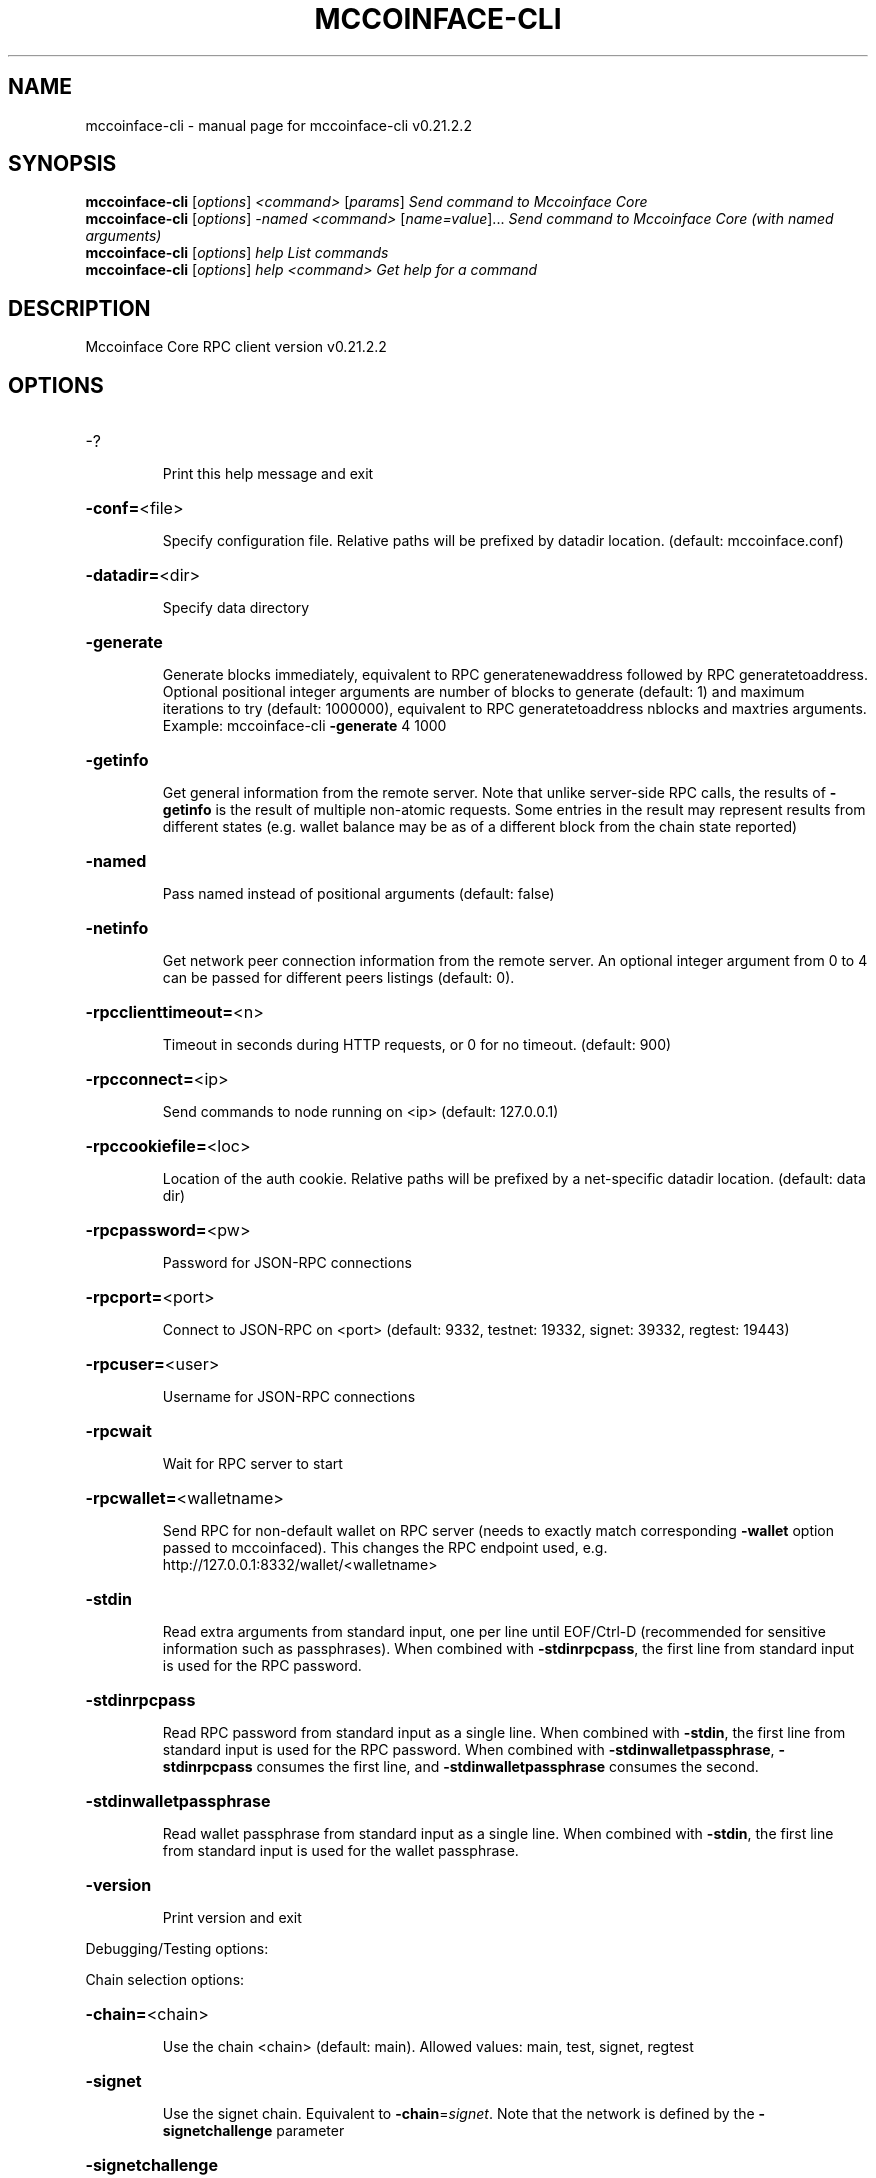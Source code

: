 .\" DO NOT MODIFY THIS FILE!  It was generated by help2man 1.47.13.
.TH MCCOINFACE-CLI "1" "February 2023" "mccoinface-cli v0.21.2.2" "User Commands"
.SH NAME
mccoinface-cli \- manual page for mccoinface-cli v0.21.2.2
.SH SYNOPSIS
.B mccoinface-cli
[\fI\,options\/\fR] \fI\,<command> \/\fR[\fI\,params\/\fR]  \fI\,Send command to Mccoinface Core\/\fR
.br
.B mccoinface-cli
[\fI\,options\/\fR] \fI\,-named <command> \/\fR[\fI\,name=value\/\fR]...  \fI\,Send command to Mccoinface Core (with named arguments)\/\fR
.br
.B mccoinface-cli
[\fI\,options\/\fR] \fI\,help                List commands\/\fR
.br
.B mccoinface-cli
[\fI\,options\/\fR] \fI\,help <command>      Get help for a command\/\fR
.SH DESCRIPTION
Mccoinface Core RPC client version v0.21.2.2
.SH OPTIONS
.HP
\-?
.IP
Print this help message and exit
.HP
\fB\-conf=\fR<file>
.IP
Specify configuration file. Relative paths will be prefixed by datadir
location. (default: mccoinface.conf)
.HP
\fB\-datadir=\fR<dir>
.IP
Specify data directory
.HP
\fB\-generate\fR
.IP
Generate blocks immediately, equivalent to RPC generatenewaddress
followed by RPC generatetoaddress. Optional positional integer
arguments are number of blocks to generate (default: 1) and
maximum iterations to try (default: 1000000), equivalent to RPC
generatetoaddress nblocks and maxtries arguments. Example:
mccoinface\-cli \fB\-generate\fR 4 1000
.HP
\fB\-getinfo\fR
.IP
Get general information from the remote server. Note that unlike
server\-side RPC calls, the results of \fB\-getinfo\fR is the result of
multiple non\-atomic requests. Some entries in the result may
represent results from different states (e.g. wallet balance may
be as of a different block from the chain state reported)
.HP
\fB\-named\fR
.IP
Pass named instead of positional arguments (default: false)
.HP
\fB\-netinfo\fR
.IP
Get network peer connection information from the remote server. An
optional integer argument from 0 to 4 can be passed for different
peers listings (default: 0).
.HP
\fB\-rpcclienttimeout=\fR<n>
.IP
Timeout in seconds during HTTP requests, or 0 for no timeout. (default:
900)
.HP
\fB\-rpcconnect=\fR<ip>
.IP
Send commands to node running on <ip> (default: 127.0.0.1)
.HP
\fB\-rpccookiefile=\fR<loc>
.IP
Location of the auth cookie. Relative paths will be prefixed by a
net\-specific datadir location. (default: data dir)
.HP
\fB\-rpcpassword=\fR<pw>
.IP
Password for JSON\-RPC connections
.HP
\fB\-rpcport=\fR<port>
.IP
Connect to JSON\-RPC on <port> (default: 9332, testnet: 19332, signet:
39332, regtest: 19443)
.HP
\fB\-rpcuser=\fR<user>
.IP
Username for JSON\-RPC connections
.HP
\fB\-rpcwait\fR
.IP
Wait for RPC server to start
.HP
\fB\-rpcwallet=\fR<walletname>
.IP
Send RPC for non\-default wallet on RPC server (needs to exactly match
corresponding \fB\-wallet\fR option passed to mccoinfaced). This changes
the RPC endpoint used, e.g.
http://127.0.0.1:8332/wallet/<walletname>
.HP
\fB\-stdin\fR
.IP
Read extra arguments from standard input, one per line until EOF/Ctrl\-D
(recommended for sensitive information such as passphrases). When
combined with \fB\-stdinrpcpass\fR, the first line from standard input
is used for the RPC password.
.HP
\fB\-stdinrpcpass\fR
.IP
Read RPC password from standard input as a single line. When combined
with \fB\-stdin\fR, the first line from standard input is used for the
RPC password. When combined with \fB\-stdinwalletpassphrase\fR,
\fB\-stdinrpcpass\fR consumes the first line, and \fB\-stdinwalletpassphrase\fR
consumes the second.
.HP
\fB\-stdinwalletpassphrase\fR
.IP
Read wallet passphrase from standard input as a single line. When
combined with \fB\-stdin\fR, the first line from standard input is used
for the wallet passphrase.
.HP
\fB\-version\fR
.IP
Print version and exit
.PP
Debugging/Testing options:
.PP
Chain selection options:
.HP
\fB\-chain=\fR<chain>
.IP
Use the chain <chain> (default: main). Allowed values: main, test,
signet, regtest
.HP
\fB\-signet\fR
.IP
Use the signet chain. Equivalent to \fB\-chain\fR=\fI\,signet\/\fR. Note that the network
is defined by the \fB\-signetchallenge\fR parameter
.HP
\fB\-signetchallenge\fR
.IP
Blocks must satisfy the given script to be considered valid (only for
signet networks; defaults to the global default signet test
network challenge)
.HP
\fB\-signetseednode\fR
.IP
Specify a seed node for the signet network, in the hostname[:port]
format, e.g. sig.net:1234 (may be used multiple times to specify
multiple seed nodes; defaults to the global default signet test
network seed node(s))
.HP
\fB\-testnet\fR
.IP
Use the test chain. Equivalent to \fB\-chain\fR=\fI\,test\/\fR.
.SH COPYRIGHT
Copyright (C) 2011-2022 The Mccoinface Core developers
Copyright (C) 2009-2022 The Bitcoin Core developers

Please contribute if you find Mccoinface Core useful. Visit
<https://mccoinface.org/> for further information about the software.
The source code is available from
<https://github.com/mccoinface-project/mccoinface>.

This is experimental software.
Distributed under the MIT software license, see the accompanying file COPYING
or <https://opensource.org/licenses/MIT>
